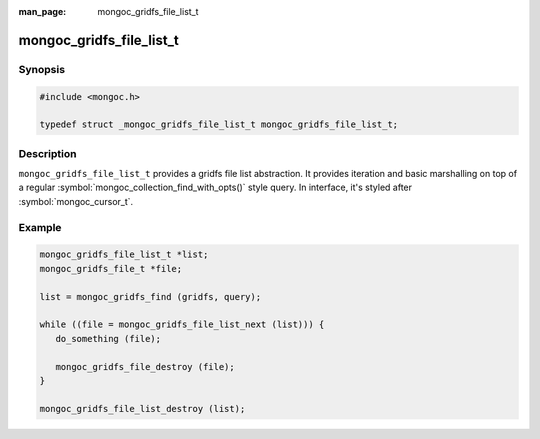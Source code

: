 :man_page: mongoc_gridfs_file_list_t

mongoc_gridfs_file_list_t
=========================

Synopsis
--------

.. code-block:: c

  #include <mongoc.h>

  typedef struct _mongoc_gridfs_file_list_t mongoc_gridfs_file_list_t;

Description
-----------

``mongoc_gridfs_file_list_t`` provides a gridfs file list abstraction.  It provides iteration and basic marshalling on top of a regular :symbol:`mongoc_collection_find_with_opts()` style query. In interface, it's styled after :symbol:`mongoc_cursor_t`.

Example
-------

.. code-block:: c

  mongoc_gridfs_file_list_t *list;
  mongoc_gridfs_file_t *file;

  list = mongoc_gridfs_find (gridfs, query);

  while ((file = mongoc_gridfs_file_list_next (list))) {
     do_something (file);

     mongoc_gridfs_file_destroy (file);
  }

  mongoc_gridfs_file_list_destroy (list);

.. only:: html

  Functions
  ---------

  .. toctree::
    :titlesonly:
    :maxdepth: 1

    mongoc_gridfs_file_list_destroy
    mongoc_gridfs_file_list_error
    mongoc_gridfs_file_list_next

